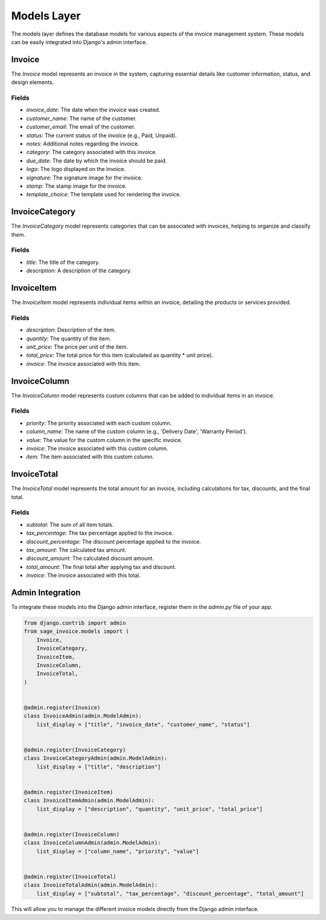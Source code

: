 Models Layer
============

The models layer defines the database models for various aspects of the invoice management system. These models can be easily integrated into Django's admin interface.

Invoice
-------

The `Invoice` model represents an invoice in the system, capturing essential details like customer information, status, and design elements.

Fields
^^^^^^

- `invoice_date`: The date when the invoice was created.
- `customer_name`: The name of the customer.
- `customer_email`: The email of the customer.
- `status`: The current status of the invoice (e.g., Paid, Unpaid).
- `notes`: Additional notes regarding the invoice.
- `category`: The category associated with this invoice.
- `due_date`: The date by which the invoice should be paid.
- `logo`: The logo displayed on the invoice.
- `signature`: The signature image for the invoice.
- `stamp`: The stamp image for the invoice.
- `template_choice`: The template used for rendering the invoice.

InvoiceCategory
---------------

The `InvoiceCategory` model represents categories that can be associated with invoices, helping to organize and classify them.

Fields
^^^^^^

- `title`: The title of the category.
- `description`: A description of the category.

InvoiceItem
-----------

The `InvoiceItem` model represents individual items within an invoice, detailing the products or services provided.

Fields
^^^^^^

- `description`: Description of the item.
- `quantity`: The quantity of the item.
- `unit_price`: The price per unit of the item.
- `total_price`: The total price for this item (calculated as quantity * unit price).
- `invoice`: The invoice associated with this item.

InvoiceColumn
-------------

The `InvoiceColumn` model represents custom columns that can be added to individual items in an invoice.

Fields
^^^^^^

- `priority`: The priority associated with each custom column.
- `column_name`: The name of the custom column (e.g., 'Delivery Date', 'Warranty Period').
- `value`: The value for the custom column in the specific invoice.
- `invoice`: The invoice associated with this custom column.
- `item`: The item associated with this custom column.

InvoiceTotal
------------

The `InvoiceTotal` model represents the total amount for an invoice, including calculations for tax, discounts, and the final total.

Fields
^^^^^^

- `subtotal`: The sum of all item totals.
- `tax_percentage`: The tax percentage applied to the invoice.
- `discount_percentage`: The discount percentage applied to the invoice.
- `tax_amount`: The calculated tax amount.
- `discount_amount`: The calculated discount amount.
- `total_amount`: The final total after applying tax and discount.
- `invoice`: The invoice associated with this total.

Admin Integration
-----------------

To integrate these models into the Django admin interface, register them in the `admin.py` file of your app.

.. code-block:: python

    from django.contrib import admin
    from sage_invoice.models import (
        Invoice,
        InvoiceCategory,
        InvoiceItem,
        InvoiceColumn,
        InvoiceTotal,
    )


    @admin.register(Invoice)
    class InvoiceAdmin(admin.ModelAdmin):
        list_display = ["title", "invoice_date", "customer_name", "status"]


    @admin.register(InvoiceCategory)
    class InvoiceCategoryAdmin(admin.ModelAdmin):
        list_display = ["title", "description"]


    @admin.register(InvoiceItem)
    class InvoiceItemAdmin(admin.ModelAdmin):
        list_display = ["description", "quantity", "unit_price", "total_price"]


    @admin.register(InvoiceColumn)
    class InvoiceColumnAdmin(admin.ModelAdmin):
        list_display = ["column_name", "priority", "value"]


    @admin.register(InvoiceTotal)
    class InvoiceTotalAdmin(admin.ModelAdmin):
        list_display = ["subtotal", "tax_percentage", "discount_percentage", "total_amount"]

This will allow you to manage the different invoice models directly from the Django admin interface.
